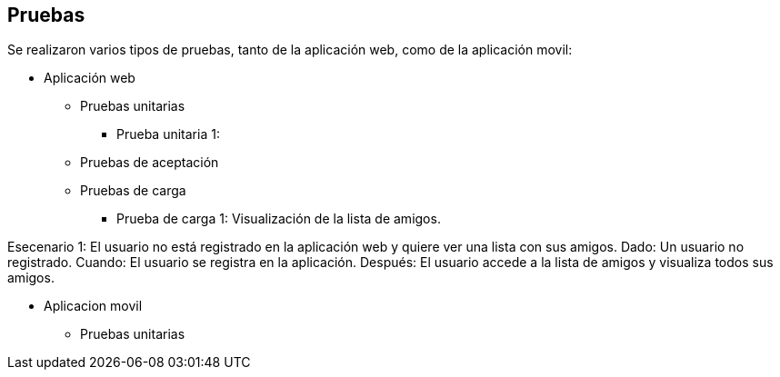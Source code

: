 [[section-anexos]]
== Pruebas

Se realizaron varios tipos de pruebas, tanto de la aplicación web, como de la aplicación movil: 

* Aplicación web

** Pruebas unitarias 

*** Prueba unitaria 1: 

** Pruebas de aceptación 

** Pruebas de carga

*** Prueba de carga 1: Visualización de la lista de amigos. 

Esecenario 1: El usuario no está registrado en la aplicación web y quiere ver una lista con sus amigos.
Dado: Un usuario no registrado. 
Cuando: El usuario se registra en la aplicación. 
Después: El usuario accede a la lista de amigos y visualiza todos sus amigos. 

* Aplicacion movil

** Pruebas unitarias


